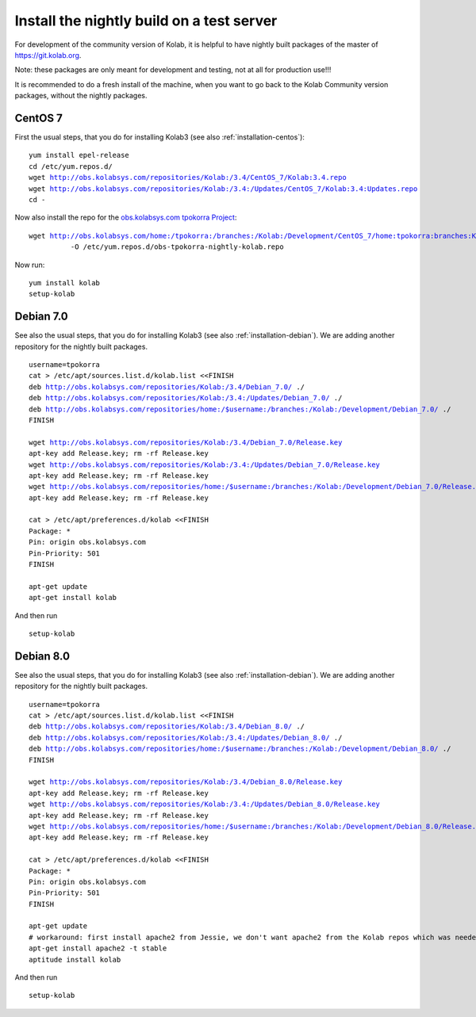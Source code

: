 .. _dev-packaging-install_nightly:

============================================
Install the nightly build on a test server
============================================

For development of the community version of Kolab, it is helpful to have nightly built packages of the master of https://git.kolab.org.

Note: these packages are only meant for development and testing, not at all for production use!!!

It is recommended to do a fresh install of the machine, when you want to go back to the Kolab Community version packages, without the nightly packages.

CentOS 7
=================================================

First the usual steps, that you do for installing Kolab3 (see also :ref:`installation-centos`):

.. parsed-literal::

    yum install epel-release
    cd /etc/yum.repos.d/
    wget http://obs.kolabsys.com/repositories/Kolab:/3.4/CentOS_7/Kolab:3.4.repo
    wget http://obs.kolabsys.com/repositories/Kolab:/3.4:/Updates/CentOS_7/Kolab:3.4:Updates.repo
    cd -

Now also install the repo for the `obs.kolabsys.com tpokorra Project <https://obs.kolabsys.com/project/show?project=home%3Atpokorra%3Abranches%3AKolab%3ADevelopment>`_:

.. parsed-literal::

    wget http://obs.kolabsys.com/home:/tpokorra:/branches:/Kolab:/Development/CentOS_7/home:tpokorra:branches:Kolab:Development.repo \\
              -O /etc/yum.repos.d/obs-tpokorra-nightly-kolab.repo

Now run:

.. parsed-literal::

    yum install kolab
    setup-kolab

Debian 7.0
==========

See also the usual steps, that you do for installing Kolab3 (see also :ref:`installation-debian`). We are adding another repository for the nightly built packages.

.. parsed-literal::
    username=tpokorra
    cat > /etc/apt/sources.list.d/kolab.list <<FINISH
    deb http://obs.kolabsys.com/repositories/Kolab:/3.4/Debian_7.0/ ./
    deb http://obs.kolabsys.com/repositories/Kolab:/3.4:/Updates/Debian_7.0/ ./
    deb http://obs.kolabsys.com/repositories/home:/$username:/branches:/Kolab:/Development/Debian_7.0/ ./
    FINISH
     
    wget http://obs.kolabsys.com/repositories/Kolab:/3.4/Debian_7.0/Release.key
    apt-key add Release.key; rm -rf Release.key
    wget http://obs.kolabsys.com/repositories/Kolab:/3.4:/Updates/Debian_7.0/Release.key
    apt-key add Release.key; rm -rf Release.key
    wget http://obs.kolabsys.com/repositories/home:/$username:/branches:/Kolab:/Development/Debian_7.0/Release.key
    apt-key add Release.key; rm -rf Release.key
    
    cat > /etc/apt/preferences.d/kolab <<FINISH
    Package: *
    Pin: origin obs.kolabsys.com
    Pin-Priority: 501
    FINISH
    
    apt-get update
    apt-get install kolab

And then run

.. parsed-literal::
    setup-kolab

Debian 8.0
==========

See also the usual steps, that you do for installing Kolab3 (see also :ref:`installation-debian`). We are adding another repository for the nightly built packages.

.. parsed-literal::
    username=tpokorra
    cat > /etc/apt/sources.list.d/kolab.list <<FINISH
    deb http://obs.kolabsys.com/repositories/Kolab:/3.4/Debian_8.0/ ./
    deb http://obs.kolabsys.com/repositories/Kolab:/3.4:/Updates/Debian_8.0/ ./
    deb http://obs.kolabsys.com/repositories/home:/$username:/branches:/Kolab:/Development/Debian_8.0/ ./
    FINISH
     
    wget http://obs.kolabsys.com/repositories/Kolab:/3.4/Debian_8.0/Release.key
    apt-key add Release.key; rm -rf Release.key
    wget http://obs.kolabsys.com/repositories/Kolab:/3.4:/Updates/Debian_8.0/Release.key
    apt-key add Release.key; rm -rf Release.key
    wget http://obs.kolabsys.com/repositories/home:/$username:/branches:/Kolab:/Development/Debian_8.0/Release.key
    apt-key add Release.key; rm -rf Release.key
    
    cat > /etc/apt/preferences.d/kolab <<FINISH
    Package: *
    Pin: origin obs.kolabsys.com
    Pin-Priority: 501
    FINISH
    
    apt-get update
    # workaround: first install apache2 from Jessie, we don't want apache2 from the Kolab repos which was needed for Wheezy
    apt-get install apache2 -t stable
    aptitude install kolab

And then run

.. parsed-literal::
    setup-kolab

